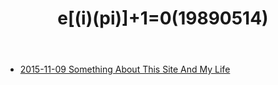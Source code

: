 #+TITLE: e[(i)(pi)]+1=0(19890514)

   + [[file:Something-About-This-Site.org][2015-11-09 Something About This Site And My Life]]
